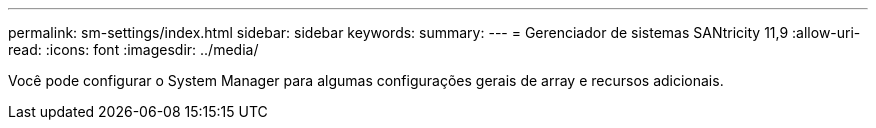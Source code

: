 ---
permalink: sm-settings/index.html 
sidebar: sidebar 
keywords:  
summary:  
---
= Gerenciador de sistemas SANtricity 11,9
:allow-uri-read: 
:icons: font
:imagesdir: ../media/


[role="lead"]
Você pode configurar o System Manager para algumas configurações gerais de array e recursos adicionais.

